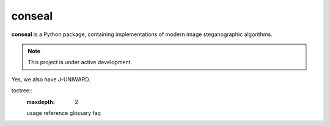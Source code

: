 conseal
=======

**conseal** is a Python package, containing implementations of modern image steganographic algorithms.



.. note::

   This project is under active development.

Yes, we also have J-UNIWARD.


toctree::
   :maxdepth: 2

   usage
   reference
   glossary
   faq